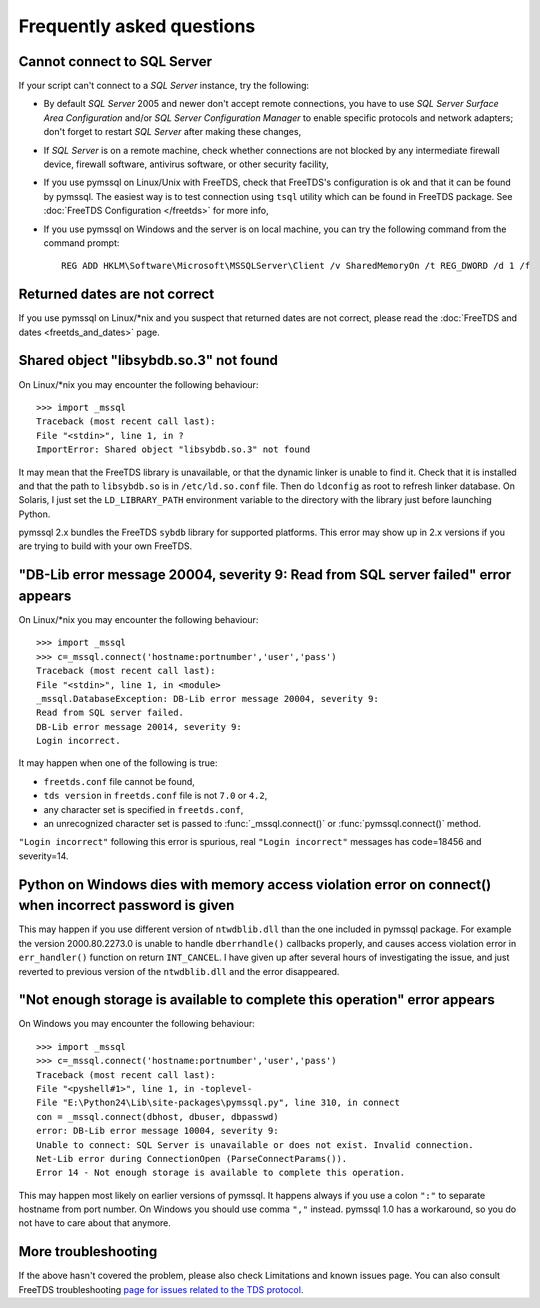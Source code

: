 ==========================
Frequently asked questions
==========================

Cannot connect to SQL Server
============================

If your script can't connect to a *SQL Server* instance, try the following:

* By default *SQL Server* 2005 and newer don't accept remote connections, you
  have to use *SQL Server Surface Area Configuration* and/or *SQL Server
  Configuration Manager* to enable specific protocols and network adapters;
  don't forget to restart *SQL Server* after making these changes,

* If *SQL Server* is on a remote machine, check whether connections are not
  blocked by any intermediate firewall device, firewall software, antivirus
  software, or other security facility,

* If you use pymssql on Linux/Unix with FreeTDS, check that FreeTDS's
  configuration is ok and that it can be found by pymssql. The easiest way is to
  test connection using ``tsql`` utility which can be found in FreeTDS package.
  See :doc:`FreeTDS Configuration </freetds>` for more info,

* If you use pymssql on Windows and the server is on local machine, you can try
  the following command from the command prompt::

     REG ADD HKLM\Software\Microsoft\MSSQLServer\Client /v SharedMemoryOn /t REG_DWORD /d 1 /f

Returned dates are not correct
==============================

If you use pymssql on Linux/\*nix and you suspect that returned dates are not
correct, please read the :doc:`FreeTDS and dates <freetds_and_dates>` page.

Shared object "libsybdb.so.3" not found
=======================================

On Linux/\*nix you may encounter the following behaviour::

    >>> import _mssql
    Traceback (most recent call last):
    File "<stdin>", line 1, in ?
    ImportError: Shared object "libsybdb.so.3" not found

It may mean that the FreeTDS library is unavailable, or that the dynamic linker is
unable to find it. Check that it is installed and that the path to ``libsybdb.so``
is in ``/etc/ld.so.conf`` file. Then do ``ldconfig`` as root to refresh linker
database. On Solaris, I just set the ``LD_LIBRARY_PATH`` environment variable to
the directory with the library just before launching Python.

pymssql 2.x bundles the FreeTDS ``sybdb`` library for supported platforms. This
error may show up in 2.x versions if you are trying to build with your own
FreeTDS.

"DB-Lib error message 20004, severity 9: Read from SQL server failed" error appears
===================================================================================

On Linux/\*nix you may encounter the following behaviour::

    >>> import _mssql
    >>> c=_mssql.connect('hostname:portnumber','user','pass')
    Traceback (most recent call last):
    File "<stdin>", line 1, in <module>
    _mssql.DatabaseException: DB-Lib error message 20004, severity 9:
    Read from SQL server failed.
    DB-Lib error message 20014, severity 9:
    Login incorrect.

It may happen when one of the following is true:

* ``freetds.conf`` file cannot be found,
* ``tds version`` in ``freetds.conf`` file is not ``7.0`` or ``4.2``,
* any character set is specified in ``freetds.conf``,
* an unrecognized character set is passed to :func:`_mssql.connect()` or
  :func:`pymssql.connect()` method.

``"Login incorrect"`` following this error is spurious, real ``"Login
incorrect"`` messages has code=18456 and severity=14.

Python on Windows dies with memory access violation error on connect() when incorrect password is given
=======================================================================================================

This may happen if you use different version of ``ntwdblib.dll`` than the one
included in pymssql package. For example the version 2000.80.2273.0 is unable
to handle ``dberrhandle()`` callbacks properly, and causes access violation
error in ``err_handler()`` function on return ``INT_CANCEL``. I have given up
after several hours of investigating the issue, and just reverted to previous
version of the ``ntwdblib.dll`` and the error disappeared.

"Not enough storage is available to complete this operation" error appears
==========================================================================

On Windows you may encounter the following behaviour::

    >>> import _mssql
    >>> c=_mssql.connect('hostname:portnumber','user','pass')
    Traceback (most recent call last):
    File "<pyshell#1>", line 1, in -toplevel-
    File "E:\Python24\Lib\site-packages\pymssql.py", line 310, in connect
    con = _mssql.connect(dbhost, dbuser, dbpasswd)
    error: DB-Lib error message 10004, severity 9:
    Unable to connect: SQL Server is unavailable or does not exist. Invalid connection.
    Net-Lib error during ConnectionOpen (ParseConnectParams()).
    Error 14 - Not enough storage is available to complete this operation.

This may happen most likely on earlier versions of pymssql. It happens always if
you use a colon ``":"`` to separate hostname from port number. On Windows you
should use comma ``","`` instead. pymssql 1.0 has a workaround, so you do not
have to care about that anymore.

More troubleshooting
====================

If the above hasn't covered the problem, please also check Limitations and
known issues page. You can also consult FreeTDS troubleshooting `page for issues
related to the TDS protocol`_.

.. _page for issues related to the TDS protocol: http://www.freetds.org/userguide/troubleshooting.htm
